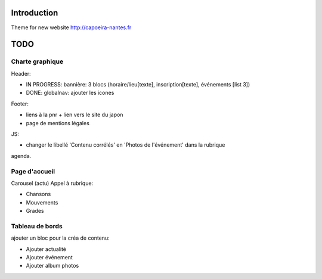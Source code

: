 Introduction
============

Theme for new website http://capoeira-nantes.fr

TODO
====

Charte graphique
----------------

Header:

- IN PROGRESS: bannière: 3 blocs (horaire/lieu[texte], inscription[texte], événements [list 3])
- DONE: globalnav: ajouter les icones

Footer:

- liens à la pnr + lien vers le site du japon
- page de mentions légales

JS:

- changer le libellé 'Contenu corrélés' en 'Photos de l'événement' dans la rubrique
agenda.

Page d'accueil
--------------

Carousel (actu)
Appel à rubrique:

- Chansons
- Mouvements
- Grades

Tableau de bords
----------------

ajouter un bloc pour la créa de contenu:

* Ajouter actualité
* Ajouter événement
* Ajouter album photos
